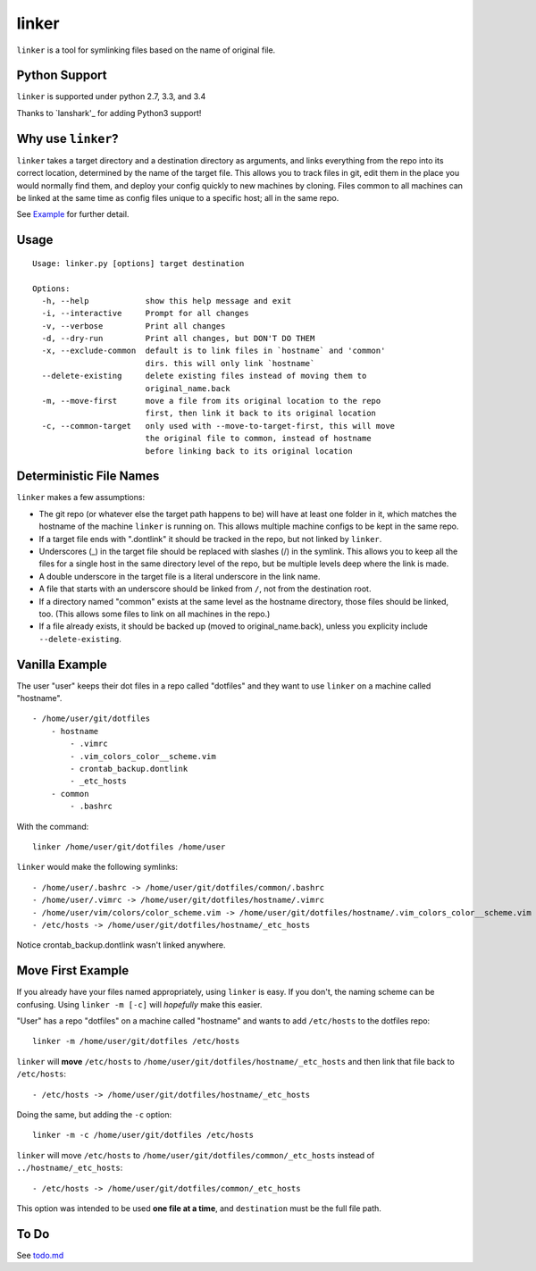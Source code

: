 ======
linker
======
.. image:: https://travis-ci.org/charlesthomas/linker.svg?branch=master
        :target: https://travis-ci.org/charlesthomas/linker

``linker`` is a tool for symlinking files based on the name of original file.

Python Support
--------------
``linker`` is supported under python 2.7, 3.3, and 3.4

Thanks to `lanshark'_ for adding Python3 support!

Why use ``linker``?
-------------------
``linker`` takes a target directory and a destination directory as arguments,
and links everything from the repo into its correct location, determined by the
name of the target file. This allows you to track files in git, edit them in
the place you would normally find them, and deploy your config quickly to new
machines by cloning. Files common to all machines can be linked at the same time
as config files unique to a specific host; all in the same repo.

See `Example`_ for further detail.

Usage
-----

::

    Usage: linker.py [options] target destination

    Options:
      -h, --help            show this help message and exit
      -i, --interactive     Prompt for all changes
      -v, --verbose         Print all changes
      -d, --dry-run         Print all changes, but DON'T DO THEM
      -x, --exclude-common  default is to link files in `hostname` and 'common'
                            dirs. this will only link `hostname`
      --delete-existing     delete existing files instead of moving them to
                            original_name.back
      -m, --move-first      move a file from its original location to the repo
                            first, then link it back to its original location
      -c, --common-target   only used with --move-to-target-first, this will move
                            the original file to common, instead of hostname
                            before linking back to its original location

Deterministic File Names
------------------------
``linker`` makes a few assumptions:

- The git repo (or whatever else the target path happens to be) will have at
  least one folder in it, which matches the hostname of the machine ``linker``
  is running on. This allows multiple machine configs to be kept in the same
  repo.

- If a target file ends with ".dontlink" it should be tracked in the repo, but
  not linked by ``linker``.

- Underscores (_) in the target file should be replaced with slashes (/) in the
  symlink. This allows you to keep all the files for a single host in the same
  directory level of the repo, but be multiple levels deep where the link is
  made.

- A double underscore in the target file is a literal underscore in the link
  name.

- A file that starts with an underscore should be linked from ``/``, not from
  the destination root.

- If a directory named "common" exists at the same level as the hostname
  directory, those files should be linked, too. (This allows some files to link
  on all machines in the repo.)

- If a file already exists, it should be backed up (moved to
  original_name.back), unless you explicity include ``--delete-existing``.

Vanilla Example
---------------
The user "user" keeps their dot files in a repo called "dotfiles" and
they want to use ``linker`` on a machine called "hostname".

::

    - /home/user/git/dotfiles
        - hostname
            - .vimrc
            - .vim_colors_color__scheme.vim
            - crontab_backup.dontlink
            - _etc_hosts
        - common
            - .bashrc

With the command::

    linker /home/user/git/dotfiles /home/user

``linker`` would make the following symlinks::

    - /home/user/.bashrc -> /home/user/git/dotfiles/common/.bashrc
    - /home/user/.vimrc -> /home/user/git/dotfiles/hostname/.vimrc
    - /home/user/vim/colors/color_scheme.vim -> /home/user/git/dotfiles/hostname/.vim_colors_color__scheme.vim
    - /etc/hosts -> /home/user/git/dotfiles/hostname/_etc_hosts

Notice crontab_backup.dontlink wasn't linked anywhere.

Move First Example
------------------
If you already have your files named appropriately, using ``linker`` is easy. If
you don't, the naming scheme can be confusing. Using ``linker -m [-c]`` will
*hopefully* make this easier.

"User" has a repo "dotfiles" on a machine called "hostname" and wants to add
``/etc/hosts`` to the dotfiles repo::

    linker -m /home/user/git/dotfiles /etc/hosts

``linker`` will **move** ``/etc/hosts`` to
``/home/user/git/dotfiles/hostname/_etc_hosts`` and then link that file back to
``/etc/hosts``::

    - /etc/hosts -> /home/user/git/dotfiles/hostname/_etc_hosts

Doing the same, but adding the ``-c`` option::

    linker -m -c /home/user/git/dotfiles /etc/hosts

``linker`` will move ``/etc/hosts`` to
``/home/user/git/dotfiles/common/_etc_hosts`` instead of
``../hostname/_etc_hosts``::

    - /etc/hosts -> /home/user/git/dotfiles/common/_etc_hosts

This option was intended to be used **one file at a time**, and ``destination``
must be the full file path.

To Do
-----
See `todo.md`_

.. _`lanshark`: https://github.com/lanshark
.. _Example: https://github.com/charlesthomas/linker#vanilla-example
.. _todo.md: https://github.com/charlesthomas/linker/blob/master/todo.md
